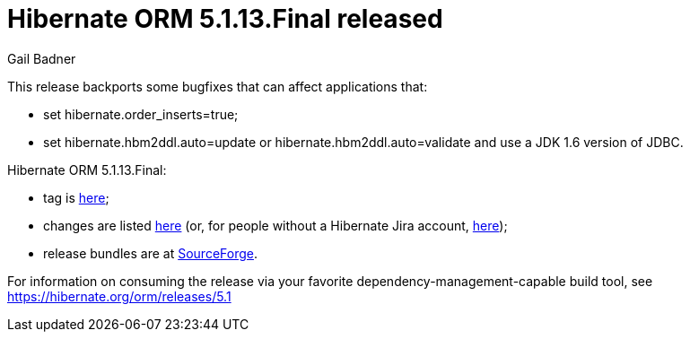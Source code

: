 = Hibernate ORM 5.1.13.Final released
Gail Badner
:awestruct-tags: ["Hibernate ORM", "Releases"]
:awestruct-layout: blog-post

This release backports some bugfixes that can affect applications that:

* set hibernate.order_inserts=true;
* set hibernate.hbm2ddl.auto=update or hibernate.hbm2ddl.auto=validate and use a JDK 1.6 version of JDBC.

+++<!-- more -->+++

Hibernate ORM 5.1.13.Final:

* tag is http://github.com/hibernate/hibernate-orm/releases/tag/5.1.13[here];
* changes are listed https://hibernate.atlassian.net/projects/HHH/versions/31639[here] (or, for people without a Hibernate Jira account, https://hibernate.atlassian.net/secure/ReleaseNote.jspa?projectId=10031&version=31639[here]);
* release bundles are at http://sourceforge.net/projects/hibernate/files/hibernate-orm/5.1.13.Final/[SourceForge].

For information on consuming the release via your favorite dependency-management-capable build tool, see https://hibernate.org/orm/releases/5.1

